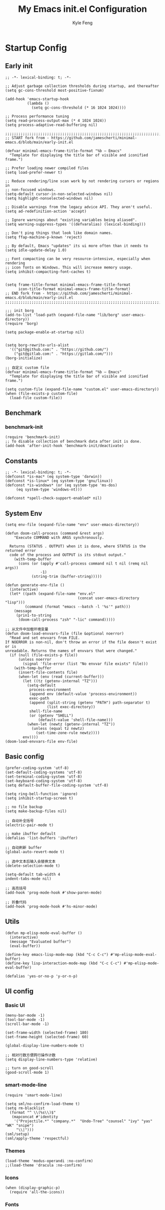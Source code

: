 #+TITLE: My Emacs init.el Configuration
#+AUTHOR: Kyle Feng
#+OPTIONS: H:4 toc:t
#+STARTUP: indent content

* Startup Config
** Early init
#+NAME: early-init
#+begin_src elisp :tangle ~/.emacs.d/early-init.el
;; -*- lexical-binding: t; -*-

;; Adjust garbage collection thresholds during startup, and thereafter
(setq gc-cons-threshold most-positive-fixnum)

(add-hook 'emacs-startup-hook
          (lambda ()
            (setq gc-cons-threshold (* 16 1024 1024))))

;; Process performance tuning
(setq read-process-output-max (* 4 1024 1024))
(setq process-adaptive-read-buffering nil)

;;;;;;;;;;;;;;;;;;;;;;;;;;;;;;;;;;;;;;;;;;;;;;;;;;;;;;;;;;;;;;;;;;;;;;;;;;;;;;;;;;;;;;;;;;;
;; START fork from - https://github.com/jamescherti/minimal-emacs.d/blob/main/early-init.el

(defvar minimal-emacs-frame-title-format "%b – Emacs"
  "Template for displaying the title bar of visible and iconified frame.")

;; Prefer loading newer compiled files
(setq load-prefer-newer t)

;; Reduce rendering/line scan work by not rendering cursors or regions in
;; non-focused windows.
(setq-default cursor-in-non-selected-windows nil)
(setq highlight-nonselected-windows nil)

;; Disable warnings from the legacy advice API. They aren't useful.
(setq ad-redefinition-action 'accept)

;; Ignore warnings about "existing variables being aliased".
(setq warning-suppress-types '((defvaralias) (lexical-binding)))

;; Don't ping things that look like domain names.
(setq ffap-machine-p-known 'reject)

;; By default, Emacs "updates" its ui more often than it needs to
(setq idle-update-delay 1.0)

;; Font compacting can be very resource-intensive, especially when rendering
;; icon fonts on Windows. This will increase memory usage.
(setq inhibit-compacting-font-caches t)


(setq frame-title-format minimal-emacs-frame-title-format
      icon-title-format minimal-emacs-frame-title-format)
;; END fork from - https://github.com/jamescherti/minimal-emacs.d/blob/main/early-init.el
;;;;;;;;;;;;;;;;;;;;;;;;;;;;;;;;;;;;;;;;;;;;;;;;;;;;;;;;;;;;;;;;;;;;;;;;;;;;;;;;;;;;;;;;;;;

;;; init borg
(add-to-list 'load-path (expand-file-name "lib/borg" user-emacs-directory))
(require 'borg)

(setq package-enable-at-startup nil)


(setq borg-rewrite-urls-alist
  '(("git@github.com:" . "https://github.com/")
    ("git@gitlab.com:" . "https://gitlab.com/")))
(borg-initialize)

;; 自定义 custom file
(defvar minimal-emacs-frame-title-format "%b – Emacs"
  "Template for displaying the title bar of visible and iconified frame.")

(setq custom-file (expand-file-name "custom.el" user-emacs-directory))
(when (file-exists-p custom-file)
  (load-file custom-file))
#+end_src


** Benchmark
*** benchmark-init
#+begin_src elisp :tangle yes
(require 'benchmark-init)
;; To disable collection of benchmark data after init is done.
(add-hook 'after-init-hook 'benchmark-init/deactivate)
#+end_src


** Constants
#+begin_src elisp :tangle yes 
;; -*- lexical-binding: t; -*-  
(defconst *is-mac* (eq system-type 'darwin))
(defconst *is-linux* (eq system-type 'gnu/linux))
(defconst *is-windows* (or (eq system-type 'ms-dos)
     (eq system-type 'windows-nt)))

(defconst *spell-check-support-enabled* nil)
#+end_src


** System Env
#+begin_src elisp :tangle yes
(setq env-file (expand-file-name "env" user-emacs-directory))

(defun doom-call-process (command &rest args)
    "Execute COMMAND with ARGS synchronously.

  Returns (STATUS . OUTPUT) when it is done, where STATUS is the returned error
  code of the process and OUTPUT is its stdout output."
    (with-temp-buffer
      (cons (or (apply #'call-process command nil t nil (remq nil args))
                -1)
            (string-trim (buffer-string)))))

(defun generate-env-file ()
  (interactive)
  (let* ((path (expand-file-name "env.el"
                                 (concat user-emacs-directory "lisp")))
         (command (format "emacs --batch -l '%s'" path)))
    (message
     (prin1-to-string
      (doom-call-process "zsh" "-lic" command)))))

;; 从文件中加载环境变量
(defun doom-load-envvars-file (file &optional noerror)
  "Read and set envvars from FILE.
If NOERROR is non-nil, don't throw an error if the file doesn't exist or is
unreadable. Returns the names of envvars that were changed."
  (if (null (file-exists-p file))
      (unless noerror
        (signal 'file-error (list "No envvar file exists" file)))
    (with-temp-buffer
      (insert-file-contents file)
      (when-let (env (read (current-buffer)))
        (let ((tz (getenv-internal "TZ")))
          (setq-default
           process-environment
           (append env (default-value 'process-environment))
           exec-path
           (append (split-string (getenv "PATH") path-separator t)
                   (list exec-directory))
           shell-file-name
           (or (getenv "SHELL")
               (default-value 'shell-file-name)))
          (when-let (newtz (getenv-internal "TZ"))
            (unless (equal tz newtz)
              (set-time-zone-rule newtz))))
        env))))
(doom-load-envvars-file env-file)
#+end_src


** Basic config
#+begin_src elisp :tangle yes
(prefer-coding-system 'utf-8)
(set-default-coding-systems 'utf-8)
(set-terminal-coding-system 'utf-8)
(set-keyboard-coding-system 'utf-8)
(setq default-buffer-file-coding-system 'utf-8)

(setq ring-bell-function 'ignore)
(setq inhibit-startup-screen t)

;; no file backup
(setq make-backup-files nil)

;; 自动补全括号
(electric-pair-mode t)

;; make ibuffer default
(defalias 'list-buffers 'ibuffer)

;; 自动刷新 buffer
(global-auto-revert-mode t)

;; 选中文本后输入会替换文本
(delete-selection-mode t)

(setq-default tab-width 4
indent-tabs-mode nil)

;; 高亮括号
(add-hook 'prog-mode-hook #'show-paren-mode)

;; 折叠代码
(add-hook 'prog-mode-hook #'hs-minor-mode)
#+end_src


** Utils
#+begin_src elisp :tangle yes
(defun mp-elisp-mode-eval-buffer ()
  (interactive)
  (message "Evaluated buffer")
  (eval-buffer))

(define-key emacs-lisp-mode-map (kbd "C-c C-c") #'mp-elisp-mode-eval-buffer)
(define-key lisp-interaction-mode-map (kbd "C-c C-c") #'mp-elisp-mode-eval-buffer)

(defalias 'yes-or-no-p 'y-or-n-p)
#+end_src


** UI config
*** Basic UI
#+begin_src elisp :tangle yes
(menu-bar-mode -1)
(tool-bar-mode -1)
(scroll-bar-mode -1)

(set-frame-width (selected-frame) 180)
(set-frame-height (selected-frame) 60)

(global-display-line-numbers-mode t)

;; 相对行数方便跨行操作计数
(setq display-line-numbers-type 'relative)

;; turn on good-scroll
(good-scroll-mode 1)
#+end_src

*** smart-mode-line
#+begin_src elisp :tangle yes
(require 'smart-mode-line)

(setq sml/no-confirm-load-theme t)
(setq rm-blacklist
  (format "^ \\(%s\\)$"
   (mapconcat #'identity
    '("Projectile.*" "company.*"  "Undo-Tree" "counsel" "ivy" "yas" "WK" "snipe")
     "\\|")))
(sml/setup)
(sml/apply-theme 'respectful)
#+end_src

#+RESULTS:
: t

*** Themes
#+begin_src elisp :tangle yes
(load-theme 'modus-operandi :no-confirm)
;;(load-theme 'dracula :no-confirm)
#+end_src

*** Icons
#+begin_src elisp :tangle yes
(when (display-graphic-p)
  (require 'all-the-icons))
#+end_src

*** Fonts
#+begin_src elisp :tangle yes
(defun set-font (english chinese english-size chinese-size)
  "set chinese, english font and size"
  (set-face-attribute 'default nil :font
(format "%s:pixelsize=%d"  english english-size))
  (dolist (charset '(kana han symbol cjk-misc bopomofo))
    (set-fontset-font (frame-parameter nil 'font) charset
 (font-spec :family chinese :size chinese-size))))

(add-to-list 'after-make-frame-functions
     (lambda (new-frame)
       (select-frame new-frame)
       (when (display-graphic-p)
 (set-font "Sarasa Mono CL" "Sarasa Mono CL" 13 13))))

(when (display-graphic-p)
    (set-font "Sarasa Mono CL" "Sarasa Mono CL" 13 13))
#+end_src

*** rainbow-delimiters
#+begin_src elisp :tangle yes
(require 'rainbow-delimiters)
(add-hook 'prog-mod-hook 'rainbow-delimiters-mode)
#+end_src


* Evil Mode
** evil
#+begin_src elisp :tangle yes
(require 'evil)
(require 'evil-surround)
(require 'evil-visualstar)

(evil-mode 1)
(global-evil-visualstar-mode 1)
(global-evil-surround-mode 1)

(with-eval-after-load 'evil-maps
  (define-key evil-motion-state-map (kbd "TAB") nil)
  (define-key evil-motion-state-map (kbd "C-e") nil)
  )

(setq evil-want-C-i-jump nil)

(evil-set-undo-system 'undo-redo)

;; Store more undo history to prevent loss of data
(setq undo-limit 8000000
      undo-strong-limit 8000000
      undo-outer-limit 8000000)

;; {{ @see https://github.com/timcharper/evil-surround for tutorial
(run-with-idle-timer 2 nil #'global-evil-surround-mode)
(with-eval-after-load 'evil-surround
(defun evil-surround-prog-mode-hook-setup ()
  "Set up surround shortcuts."
  (cond
   ((memq major-mode '(sh-mode))
    (push '(?$ . ("$(" . ")")) evil-surround-pairs-alist))
   (t
    (push '(?$ . ("${" . "}")) evil-surround-pairs-alist)))

  (when (memq major-mode '(org-mode))
    (push '(?\[ . ("[[" . "]]")) evil-surround-pairs-alist)
    (push '(?= . ("=" . "=")) evil-surround-pairs-alist))

  (when (memq major-mode '(emacs-lisp-mode))
    (push '(?\( . ("( " . ")")) evil-surround-pairs-alist)
    (push '(?` . ("`" . "'")) evil-surround-pairs-alist))

  (when (or (derived-mode-p 'js-mode)
            (memq major-mode '(typescript-mode web-mode)))
    (push '(?j . ("JSON.stringify(" . ")")) evil-surround-pairs-alist)
    (push '(?> . ("(e) => " . "(e)")) evil-surround-pairs-alist))

    ;; generic
    (push '(?/ . ("/" . "/")) evil-surround-pairs-alist))
  (add-hook 'prog-mode-hook 'evil-surround-prog-mode-hook-setup))
;; }}

;; {{ For example, press `viW*`
(setq evil-visualstar/persistent t)
(run-with-idle-timer 2 nil #'global-evil-visualstar-mode)
;; }}
#+end_src

** evil-snipe
#+begin_src elisp :tangle yes
(require 'evil-snipe)

(evil-snipe-mode +1)
(evil-snipe-override-mode +1)

;; fix conflict
(add-hook 'magit-mode-hook 'turn-off-evil-snipe-override-mode)
#+end_src


* Enhancement
** General
*** which-key
#+begin_src elisp :tangle yes
(require 'which-key)
(which-key-mode)
#+end_src

*** fly-check
#+begin_src elisp :tangle yes
(require 'flycheck)
(setq truncate-lines nil)
(add-hook 'prog-mode-hook 'flycheck-mode)
#+end_src

*** ace-window
#+begin_src elisp :tangle yes
;; ace-window
(require 'ace-window)
(global-set-key (kbd "M-o") 'ace-window)
#+end_src

*** amx
#+begin_src elisp :tangle yes
(require 'amx)
(amx-mode)
#+end_src

*** mwim
#+begin_src elisp :tangle yes
(require 'mwim)
(global-set-key (kbd "C-a") 'mwim-beginning-of-code-or-line)
(global-set-key (kbd "C-e") 'mwim-end-of-code-or-line)
#+end_src

*** marginalia
Adds marginalia to the minibuffer completions.

#+begin_src elisp :tangle yes
(require 'marginalia)
(marginalia-mode)
(add-hook 'marginalia-mode-hook
   (lambda ()
     (keymap-set minibuffer-local-map
	  "M-a" 'marginalia-cycle)))
#+end_src

*** highlight-symbol
#+begin_src elisp :tangle yes
(require 'highlight-symbol)
(highlight-symbol-mode 1)
(global-set-key (kbd "<f3>") 'highlight-symbol)
#+end_src

*** general.el
#+begin_src elisp :tangle yes
(require 'general)
#+end_src

*** keyreq
#+begin_src elisp :tangle yes
(require 'keyfreq)
(keyfreq-mode 1)
(keyfreq-autosave-mode 1)
#+end_src

** Ivy Mode
*** ivy
#+begin_src elisp :tangle yes
(require 'ivy)
(setq ivy-use-virtual-buffers t)
(setq ivy-initial-inputs-alist nil)
(setq ivy-count-format "(%d/%d) ")
(setq enable-recursive-minibuffers t)
(setq ivy-re-builders-alist '((t . ivy--regex-ignore-order)))
(setq search-default-mode #'char-fold-to-regexp)

;; ivy KBD
(global-set-key (kbd "C-x b") 'ivy-switch-buffer)
(global-set-key (kbd "C-c v") 'ivy-push-view)
(global-set-key (kbd "C-c s") 'ivy-switch-view)
(global-set-key (kbd "C-c V") 'ivy-pop-view)

(add-hook 'after-init-hook 'ivy-mode)
#+end_src

*** counsel
#+begin_src elisp :tangle yes
;; counsel KBD
(global-set-key (kbd "M-x") 'counsel-M-x)
(global-set-key (kbd "C-x C-SPC") 'counsel-mark-ring)
(global-set-key (kbd "C-x C-f") 'counsel-find-file)
(global-set-key (kbd "C-c f") 'counsel-recentf)
(global-set-key (kbd "C-c g") 'counsel-git)
(global-set-key (kbd "C-c j") 'counsel-git-grep)
(define-key minibuffer-local-map (kbd "C-r") 'counsel-minibuffer-history)
#+end_src

*** swiper
#+begin_src elisp :tangle yes
(setq swiper-action-recentf t)
(setq swiper-include-line-number-in-search t)

;; swiper KBD
(global-set-key (kbd "C-s") 'swiper)
(global-set-key (kbd "C-r") 'swiper-isearch-backward)
#+end_src


** Company Mode
*** company
#+begin_src elisp :tangle yes
(require 'company)
(global-company-mode)
(setq company-minimum-prefix-length 1)
(setq company-selection-wrap-around t)
(setq company-show-quick-access t)
(setq company-backends '(company-capf company-files company-keywords))
(setq company-idle-delay 0.2)
(setq company-transformers '(company-sort-by-occurrence))
#+end_src

*** company-box
#+begin_src elisp :tangle yes
(require 'company-box)
(add-hook 'company-mode-hook 'company-box-mode)
#+end_src


** Undo Tree
#+begin_src elisp :tangle yes
(require 'undo-tree)
(global-undo-tree-mode 1)
(setq undo-tree-auto-save-history nil)
#+end_src


** Multiple Cursors
#+begin_src elisp :tangle yes
(require 'multiple-cursors)

(global-set-key (kbd "C-S-<mouse-1>") 'mc/toggle-cursor-on-click)
#+end_src


* Programming
** Yasnippet
*** yasnippet
#+begin_src elisp :tangle yes
(require 'yasnippet)

(yas-reload-all)

(defun company-mode/backend-with-yas (backend)
  (if (and (listp backend) (member 'company-yasnippet backend))
   backend
   (append (if (consp backend) backend (list backend))
  '(:with company-yasnippet))))
(setq company-backends (mapcar #'company-mode/backend-with-yas company-backends))

(add-hook 'prog-mode-hook 'yas-minor-mode)
(add-hook 'yas-minor-mode-hook
   (lambda ()
     ;; unbind <TAB> completion
     (define-key yas-minor-mode-map [(tab)]    nil)
     (define-key yas-minor-mode-map (kbd "TAB")  nil)
     (define-key yas-minor-mode-map (kbd "<tab>") nil)
     (keymap-set yas-minor-mode-map "S-<tab>" 'yas-expand)))
#+end_src
*** yasnippet-snippets
#+begin_src elisp :tangle yes
(require 'yasnippet-snippets)
#+end_src


** Project Management
*** projectile
#+begin_src elisp :tangle yes
(require 'projectile)

(setq projectile-mode-line "Projectile")
(setq projectile-track-known-projects-automatically nil)

(global-set-key (kbd "C-c p") 'projectile-command-map)
#+end_src

*** counsel-projectile
#+begin_src elisp :tangle yes
(require 'counsel-projectile)
(counsel-projectile-mode)
#+end_src

*** treemacs
#+begin_src elisp :tangle yes
(require 'treemacs)

;; 配置 treemacs
(with-eval-after-load 'treemacs
  (treemacs-tag-follow-mode))

;; 全局快捷键绑定
(global-set-key (kbd "M-0")  #'treemacs-select-window)
(global-set-key (kbd "C-x t 1") #'treemacs-delete-other-windows)
(global-set-key (kbd "C-x t t") #'treemacs)
(global-set-key (kbd "C-x t B") #'treemacs-bookmark)
(global-set-key (kbd "C-x t M-t") #'treemacs-find-tag)

;; treemacs-mode-map 快捷键绑定
(with-eval-after-load 'treemacs
  (define-key treemacs-mode-map (kbd "/") #'treemacs-advanced-helpful-hydra))
#+end_src



** Magit
#+begin_src elisp :tangle yes
(require 'magit)

(with-eval-after-load 'magit
  (magit-add-section-hook 'magit-status-sections-hook
                          'magit-insert-modules
                          'magit-insert-stashes
                          'append))
#+end_src


** LSP
*** lsp-mode
#+begin_src elisp :tangle yes
(require 'lsp-mode)
(require 'lsp-ui)
(require 'lsp-ivy)

(autoload 'lsp "lsp-mode" "" t)
(autoload 'lsp-deferred "lsp-mode" "" t)
(autoload 'lsp-ui-mode "lsp-ui" "" t)
(autoload 'lsp-ivy-workspace-symbol "lsp-ivy" "")

;; set prefix for lsp-command-keymap (few alternatives - "C-l", "C-c l")
(setq lsp-keymap-prefix "C-c l")
(setq lsp-file-watch-threshold 500)
(setq lsp-prefer-flymake nil
   lsp-keep-workspace-alive nil
   lsp-enable-indentation nil
   lsp-enable-on-type-formatting nil
   lsp-auto-guess-root nil
   lsp-enable-snippet t)

(setq lsp-completion-provider :none)
(setq lsp-headerline-breadcrumb-enable t)

(add-hook 'c-mode-hook #'lsp-deferred)
(add-hook 'go-mode-hook #'lsp-deferred)
(add-hook 'java-mode-hook #'lsp-deferred)
(add-hook 'js-mode-hook #'lsp-deferred)
(add-hook 'python-mode-hook #'lsp-deferred)
(add-hook 'web-mode-hook #'lsp-deferred)
(add-hook 'html-mode-hook #'lsp-deferred)
(add-hook 'lsp-mode-hook #'lsp-enable-which-key-integration)

(global-set-key (kbd "C-c l s") #'lsp-ivy-workspace-symbol)
#+end_src


** Golang
#+begin_src elisp :tangle yes
(require 'go-mode)

(defun lsp-go-install-save-hooks ()
  (add-hook 'before-save-hook #'lsp-format-buffer t t)
  (add-hook 'before-save-hook #'lsp-organize-imports t t))

(add-hook 'go-mode-hook #'lsp-go-install-save-hooks)
#+end_src


** Haskell
#+begin_src elisp :tangle yes
(require 'haskell-mode)
#+end_src


** Scheme
#+begin_src elisp :tangle yes
(require 'geiser)
(require 'geiser-guile)
#+end_src




** Python
*** python-mode
#+begin_src elisp :tangle yes
(require 'python)

(add-to-list 'auto-mode-alist
             '("\\.py\\'" . python-mode))

(setq python-shell-interpreter "python3")
#+end_src

*** pyvenv
#+begin_src elisp :tangle yes
(require 'pyvenv)

(add-hook 'python-mode-hook 'pyvenv-mode)
#+end_src

*** poetry
#+begin_src elisp :tangle yes
(require 'poetry)
#+end_src

*** lsp-pyright
#+begin_src elisp :tangle yes
(add-hook 'python-mode-hook
          (lambda ()
            (require 'lsp-pyright)
            (lsp-deferred)))
#+end_src



* Org Mode
** Org
#+begin_src elisp :tangle yes
(require 'org)
(require 'org-modern)
(require 'org-tidy)

(dolist (face '(window-divider
                window-divider-first-pixel
                window-divider-last-pixel))
  (face-spec-reset-face face)
  (set-face-foreground face (face-attribute 'default :background)))
(set-face-background 'fringe (face-attribute 'default :background))

(with-eval-after-load 'org
  (defvar org-agenda-dir "gtd org files location")
  (setq-default org-agenda-dir (file-truename "~/development/org"))

  ;; Choose some fonts
  (set-face-attribute 'default nil :family "Iosevka")
  (set-face-attribute 'variable-pitch nil :family "Iosevka Aile")
  (set-face-attribute 'org-modern-symbol nil :family "Iosevka")

  (setq
    ;; Edit settings
    org-tags-column 0 
    org-fold-catch-invisible-edits 'show-and-error
    org-starup-indented t
    org-auto-align-tags nil
    org-special-ctrl-a/e t
    org-insert-heading-respect-content t

    ;; Org styling, hide markup etc.
    org-hide-emphasis-markers t
    org-pretty-entities t

    ;; Agenda styling
    org-agenda-tags-column 0
    org-agenda-block-separator ?─
    org-agenda-time-grid
    '((daily today require-timed)
      (800 1000 1200 1400 1600 1800 2000)
      " ┄┄┄┄┄ " "┄┄┄┄┄┄┄┄┄┄┄┄┄┄┄")

    org-agenda-current-time-string
    "<- now ─────────────────────────────────────────────────"

    org-todo-keywords '((sequence "TODO(t!)" "ACTING(a!)" "|" "DONE(d!)" "CANCELED(c @/!)"))

    ;; agenda files
    org-agenda-files '(org-agenda-dir)

    org-image-actual-width 600
    org-edit-src-content-indentation 0
    )

  ;; Ellipsis styling
  (setq org-ellipsis "…")
  (set-face-attribute 'org-ellipsis nil :inherit 'default :box nil)

  (setq org-agenda-file-note (expand-file-name "notes.org" org-agenda-dir))
  (setq org-agenda-file-task (expand-file-name "task.org" org-agenda-dir))
  (setq org-agenda-file-calendar (expand-file-name "calendar.org" org-agenda-dir))
  (setq org-agenda-file-finished (expand-file-name "finished.org" org-agenda-dir))
  (setq org-agenda-file-canceled (expand-file-name "canceled.org" org-agenda-dir))

  (setq org-capture-templates
    '(
   ("t" "Todo" entry (file+headline org-agenda-file-task "Work")
     "* TODO [#B] %?\n  %i\n"
     :empty-lines 1)
    ("l" "Tolearn" entry (file+headline org-agenda-file-task "Learning")
      "* TODO [#B] %?\n  %i\n"
      :empty-lines 1)
    ("h" "Toplay" entry (file+headline org-agenda-file-task "Hobbies")
      "* TODO [#C] %?\n  %i\n"
      :empty-lines 1)
    ("I" "Inbox" entry (file+headline org-agenda-file-task "Inbox")
      "* TODO [#C] %?\n  %i\n"
      :empty-lines 1)
    ("o" "Todo_others" entry (file+headline org-agenda-file-task "Others")
      "* TODO [#C] %?\n  %i\n"
      :empty-lines 1)
    ("n" "notes" entry (file+headline org-agenda-file-note "Quick notes")
      "* %?\n  %i\n %U"
      :empty-lines 1)
    ("i" "ideas" entry (file+headline org-agenda-file-note "Quick ideas")
      "* %?\n  %i\n %U"
      :empty-lines 1)
    ))

  (setq org-agenda-custom-commands
    '(
  ("w" . "任务安排")
  ("wa" "重要且紧急的任务" tags-todo "+PRIORITY=\"A\"")
  ("wb" "重要且不紧急的任务" tags-todo "-weekly-monthly-daily+PRIORITY=\"B\"")
  ("wc" "不重要且紧急的任务" tags-todo "+PRIORITY=\"C\"")
  ("W" "Weekly Review"
   ((stuck "") ;; review stuck projects as designated by org-stuck-projects
    (tags-todo "daily")
    (tags-todo "weekly")
    (tags-todo "work")
    (tags-todo "blog")
    (tags-todo "book")
    ))
  ))

  (setq org-refile-targets  '((org-agenda-file-finished :maxlevel . 1)
              (org-agenda-file-note :maxlevel . 1)
              (org-agenda-file-canceled :maxlevel . 1)
               (org-agenda-file-task :maxlevel . 1))))

(with-eval-after-load 'org (global-org-modern-mode))

(defun org-insert-image ()
  (interactive)
  (let* ((buffer-name (buffer-name))
         (path (concat default-directory "images/"))
         (image-dir (concat path buffer-name "/"))
         (image-file (concat image-dir
                             (format-time-string "%Y%m%d_%H%M%S.png")))
         (counter 1))
    ;; 如果不存在 images 目录则创建
    (if (not (file-exists-p path))
        (mkdir path))

    ;; 如果 buffer 名称目录已存在，则递增计数直到找到可用的目录名
    (while (file-exists-p image-dir)
      (setq image-dir (concat path buffer-name "_" (number-to-string counter) "/"))
      (setq counter (1+ counter)))

    ;; 创建最终的图像目录
    (mkdir image-dir)

    ;; 执行 pngpaste 命令并将图像保存到指定目录
    (shell-command (concat "pngpaste " image-file))

    ;; 插入链接
    (org-insert-link nil (concat "file:" image-file) "")))

(add-hook 'org-mode-hook #'org-tidy-mode)
#+end_src

#+RESULTS:
: org-insert-image

** Org Roam
#+begin_src elisp :tangle yes
;; add extensions
(add-to-list 'load-path (concat user-emacs-directory "lib/org-roam/extensions/"))

(require 'org-roam)
(require 'org-roam-dailies)

(setq org-roam-mode-sections '(org-roam-backlinks-section
                               org-roam-reflinks-section))

(setq org-roam-directory (file-truename "~/org-roam"))
(setq org-roam-dailies-directory (file-truename "~/org-roam/dailies"))

(setq org-roam-db-gc-threshold most-positive-fixnum)


(setq org-roam-node-display-template
      (concat "${title:*} "
              (propertize "${tags:10}" 'face 'org-tag)))

(add-to-list 'display-buffer-alist
             '("\\*org-roam\\*"
               (display-buffer-in-side-window)
               (side . right)
               (slot . 0)
               (window-width . 0.33)
               (window-height . fit-window-to-buffer)))

;; templates
(setq org-roam-capture-templates '(("m" "main" plain "%?"
                                    :target
                                    (file+head "main/%<%Y-%m-%d>-${slug}.org"
                                           "#+title: ${title}\n* Action notes\n* Idea notes\n* Sealed notes")
                                     :unnarrowed t)

                                   ("r" "reference" plain "%?"
                                    :target
                                   (file+head "reference/%<%Y-%m-%d>-${slug}.org"
                                              "#+title: ${title}\n* Action notes\n* Idea notes\n* Sealed notes")
                                   :unnarrowed t)

                                   ("a" "article" plain "%?"
                                    ;; :target
                                    :if-new
                                    (file+head "articles/%<%Y-%m-%d>-${slug}.org"
                                               "#+title: ${title}\n* Action notes\n* Idea notes\n* Sealed notes")
                                    :unnarrowed t)))

(general-define-key "C-c n f" 'org-roam-node-find)
(general-define-key "C-c n i" 'org-roam-node-insert)
(general-define-key "C-c n c" 'org-roam-capture)
(general-define-key "C-c n l" 'org-roam-buffer-toggle)
(general-define-key "C-c n u" 'org-roam-ui-mode)


(with-eval-after-load 'org-roam
  (org-roam-db-autosync-mode))
#+end_src


* Keyboard Bindings
** User defined KBD
#+begin_src elisp :tangle yes
(when *is-mac*
  (setq mac-command-modifier 'meta)
  (setq mac-option-modifier 'none))

(defun next-ten-lines ()
  "Move cursor to next 10 lines."
  (interactive)
  (forward-line 10))

(defun previous-ten-lines ()
  "Move cursor to previous 10 lines."
  (interactive)
  (forward-line -10))

(global-set-key (kbd "M-W") 'kill-region)        ; 交换 M-w 和 C-w，M-w 为剪切
(global-set-key (kbd "M-w") 'kill-ring-save)     ; 交换 M-w 和 C-w，C-w 为复制
(global-set-key (kbd "M-n") 'next-ten-lines)
(global-set-key (kbd "M-p") 'previous-ten-lines)
#+end_src


* Hydra
** hydra-undo-tree
#+begin_src elisp :tangle yes
(require 'hydra)

(defhydra hydra-undo-tree (:hint nil)
  "
  _p_: undo _n_: redo _s_: save _l_: load  "
  ("p"  undo-tree-undo)
  ("n"  undo-tree-redo)
  ("s"  undo-tree-save-history)
  ("l"  undo-tree-load-history)
  ("u"  undo-tree-visualize "visualize" :color blue)
  ("q"  nil "quit" :color blue))

(global-set-key (kbd "C-x C-h u") 'hydra-undo-tree/body)
#+end_src

** hydra-multiple-cursors
#+begin_src elisp :tangle yes
(defhydra hydra-multiple-cursors (:hint nil)
  "
   Up^^          Down^^       Miscellaneous      % 2(mc/num-cursors) cursor%s(if (> (mc/num-cursors) 1) \"s\" \"\")
  ------------------------------------------------------------------
  [_p_]  Prev   [_n_]  Next   [_l_] Edit lines [_0_] Insert numbers
  [_P_]  Skip   [_N_]  Skip   [_a_] Mark all   [_A_] Insert letters
  [_M-p_] Unmark  [_M-n_] Unmark  [_s_] Search   [_q_] Quit
  [_|_] Align with input CHAR    [Click] Cursor at point"
  ("l" mc/edit-lines :exit t)
  ("a" mc/mark-all-like-this :exit t)
  ("n" mc/mark-next-like-this)
  ("N" mc/skip-to-next-like-this)
  ("M-n" mc/unmark-next-like-this)
  ("p" mc/mark-previous-like-this)
  ("P" mc/skip-to-previous-like-this)
  ("M-p" mc/unmark-previous-like-this)
  ("|" mc/vertical-align)
  ("s" mc/mark-all-in-region-regexp :exit t)
  ("0" mc/insert-numbers :exit t)

  ("<mouse-1>" mc/add-cursor-on-click)
  ;; Help with click recognition in this hydra
  ("<down-mouse-1>" ignore)
  ("<drag-mouse-1>" ignore)
  ("q" nil))
(global-set-key (kbd "C-x C-h m") 'hydra-multiple-cursors/body)
#+end_src
